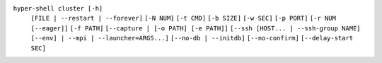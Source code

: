 ``hyper-shell cluster [-h]``
    ``[FILE | --restart | --forever]``
    ``[-N NUM]`` ``[-t CMD]`` ``[-b SIZE]`` ``[-w SEC]`` ``[-p PORT]``
    ``[-r NUM [--eager]]`` ``[-f PATH]`` ``[--capture | [-o PATH] [-e PATH]]``
    ``[--ssh [HOST... | --ssh-group NAME] [--env] | --mpi | --launcher=ARGS...]``
    ``[--no-db | --initdb]`` ``[--no-confirm]`` ``[--delay-start SEC]``
